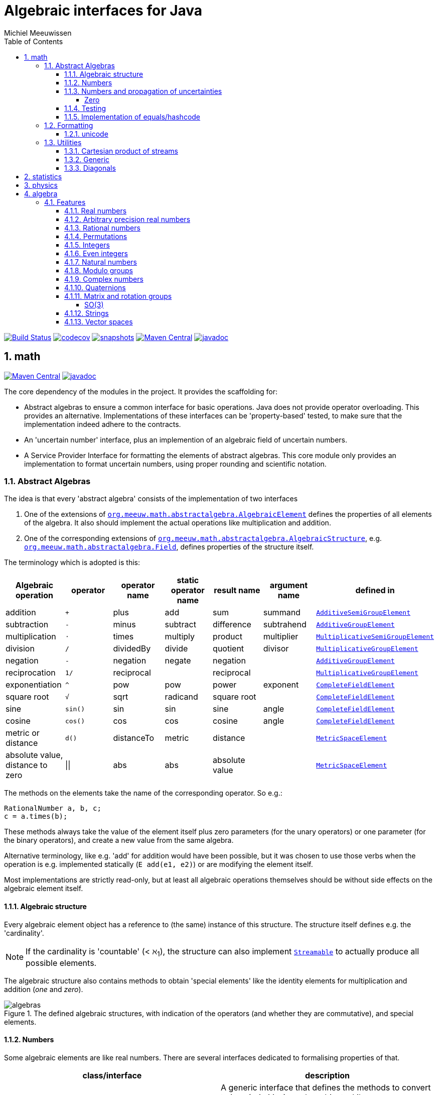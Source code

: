 = Algebraic interfaces for Java
Michiel Meeuwissen
:book:
:sectnums:
:toc: left
:toclevels: 4
:stem:
:nofooter:
:source-highlighter: coderay
:multipage-level: 1
:gh: https://github.com/mihxil/math/
:ghraw: https://raw.githubusercontent.com/mihxil/math/main/
:ghblob: {gh}blob/main/
:ghm: {ghblob}mihxil-math/src/main/java/org/meeuw/math/
:ght: {ghblob}mihxil-math-theories/src/main/java/org/meeuw/math/
:gha: {ghblob}mihxil-algebra/src/main/java/org/meeuw/math/
:docs: {ghraw}docs


image:{gh}actions/workflows/maven.yml/badge.svg?[Build Status,link={gh}actions/workflows/maven.yml]
image:https://codecov.io/gh/mihxil/math/branch/main/graph/badge.svg[codecov,link=https://codecov.io/gh/mihxil/math]
image:https://img.shields.io/nexus/s/https/oss.sonatype.org/org.meeuw.math/mihxil-math.svg[snapshots,link=https://oss.sonatype.org/content/repositories/snapshots/org/meeuw/math/]
image:https://img.shields.io/maven-central/v/org.meeuw.math/mihxil-math.svg[Maven Central,link=https://search.maven.org/search?q=g:%22org.meeuw.math%22]
image:https://www.javadoc.io/badge/org.meeuw.math/mihxil-math.svg?color=blue[javadoc,link=https://www.javadoc.io/doc/org.meeuw.math]


ifdef::env-github[]
See link:https://mihxil.github.io/math/[this file in html] for proper display of the (few) mathematical equations.
endif::[]


== math
image:https://img.shields.io/maven-central/v/org.meeuw.math/mihxil-math.svg[Maven Central,link=https://search.maven.org/artifact/org.meeuw.math/mihxil-math]
image:https://www.javadoc.io/badge/org.meeuw.math/mihxil-math.svg?color=blue[javadoc,link=https://www.javadoc.io/doc/org.meeuw.math/mihxil-math]

The core dependency of the modules in the project. It provides the scaffolding for:

- Abstract algebras to ensure a common interface for basic operations. Java does not provide operator overloading. This provides an alternative. Implementations of these interfaces can be 'property-based' tested, to make sure that the implementation indeed adhere to the contracts.
- An 'uncertain number' interface, plus an implemention of an algebraic field of uncertain numbers.
- A Service Provider Interface for formatting the elements of abstract algebras.  This core module only provides an implementation to format  uncertain numbers, using proper rounding and scientific notation.

=== Abstract Algebras

The idea is that every 'abstract algebra' consists of the implementation of two interfaces

. One of the extensions of  link:{ghm}abstractalgebra/AlgebraicElement.java[`org.meeuw.math.abstractalgebra.AlgebraicElement`] defines the properties of all elements of the algebra. It also should implement the actual operations like multiplication and addition.

. One of the corresponding extensions of link:{ghm}abstractalgebra/AlgebraicStructure.java[`org.meeuw.math.abstractalgebra.AlgebraicStructure`], e.g.  link:{ghm}abstractalgebra/Field.java[`org.meeuw.math.abstractalgebra.Field`],  defines properties of the structure itself.

The terminology which is adopted is this:

|===
|Algebraic operation  | operator | operator name | static operator name | result name | argument name | defined in

|addition | `+` | plus | add | sum | summand
| link:{ghm}abstractalgebra/AdditiveSemiGroupElement.java[`AdditiveSemiGroupElement`]
|subtraction | `-` | minus | subtract | difference | subtrahend | link:{ghm}abstractalgebra/AdditiveGroupElement.java[`AdditiveGroupElement`]
|multiplication |  `⋅`  | times | multiply | product | multiplier | link:{ghm}abstractalgebra/MultiplicativeSemiGroupElement.java[`MultiplicativeSemiGroupElement`]
|division | `/` | dividedBy | divide | quotient |  divisor | link:{ghm}abstractalgebra/MultiplicativeGroupElement.java[`MultiplicativeGroupElement`]
|negation      | `-` | negation | negate | negation|| link:{ghm}abstractalgebra/AdditiveGroupElement.java[`AdditiveGroupElement`]
|reciprocation | `1/` |  reciprocal | | reciprocal|| link:{ghm}abstractalgebra/MultiplicativeGroupElement.java[`MultiplicativeGroupElement`]
|exponentiation | `^` | pow | pow | power| exponent| link:{ghm}abstractalgebra/CompleteFieldElement.java[`CompleteFieldElement`]
|square root | `√` | sqrt | radicand
 | square root| | link:{ghm}abstractalgebra/CompleteFieldElement.java[`CompleteFieldElement`]
|sine | `sin()`| sin | sin | sine| angle | link:{ghm}abstractalgebra/CompleteFieldElement.java[`CompleteFieldElement`]
|cosine | `cos()` | cos | cos | cosine| angle | link:{ghm}abstractalgebra/CompleteFieldElement.java[`CompleteFieldElement`]
|metric or distance| `d()` | distanceTo | metric | distance|| link:{ghm}abstractalgebra/MetricSpaceElement.java[`MetricSpaceElement`]
|absolute value, distance to zero|  \|\|  | abs| abs| absolute value|| link:{ghm}abstractalgebra/MetricSpaceElement.java[`MetricSpaceElement`]

|===

The methods on the elements take the name of the corresponding operator. So e.g.:

[source,java]
----
RationalNumber a, b, c;
c = a.times(b);
----

These methods always take the value of the element itself plus zero parameters (for the unary operators) or one parameter (for the binary operators), and create a new value from the same algebra.

Alternative terminology, like e.g. 'add' for addition would have been possible, but it was chosen to use those verbs when the operation is e.g. implemented statically (`E add(e1, e2)`) or are modifying the element itself.

Most implementations are strictly read-only, but at least all algebraic operations themselves should be without side effects on the algebraic element itself.

==== Algebraic structure

Every algebraic element object has a reference to (the same)  instance of this structure. The structure itself defines e.g. the 'cardinality'.

NOTE: If the cardinality is 'countable' (< ℵ~1~), the structure can also implement  link:{ghm}abstractalgebra/Streamable.java[`Streamable`] to actually produce all possible elements.

The algebraic structure also contains methods to obtain 'special elements' like the identity elements for multiplication and addition (_one_ and _zero_).

image::{docs}/algebras.svg[title="The defined algebraic structures, with indication of the operators (and whether they are commutative), and special elements."]

==== Numbers

Some algebraic elements are like real numbers. There are several interfaces dedicated to formalising properties of that.

|===
| class/interface  | description

| link:{ghm}numbers/Scalar.java[`Scalar`] |
A generic interface that defines the methods to convert to java (primitive) number objects. Like `doubleValue()` and `intValue()`. It extends a few interfaces for some properties which can be applied to other structures to, like `Sizeable` and `SignedNumber`.

| link:{ghm}abstractalgebra/ScalarFieldElement.java[`ScalarFieldElement`] |
A `Scalar` that is also a `FieldElement`. So this is the link from number to algebra. Well-behaved field elements that also behave as a 'Number' may implement `ScalarFieldElement`

| link:{ghm}abstractalgebra/CompleteFieldElement.java[`CompleteFieldElement`] |
Even more similar to the everyday concept of a number are elements of an algebraic field that is 'complete'.  This in some way means that is has 'no gaps', but essentially boils down to the fact that operations like taking square roots and trigonometric function are possible within the algebra.

| link:{ghm}numbers/NumberOperations.java[`NumberOperations`] |
|===


==== Numbers and propagation of uncertainties

Most real numbers cannot be represented exactly. It may be of interest to keep track of the uncertainty in the value, and try to propagate those uncertainties sensibly when performing operations on them.

The 'physics' module will add to this that these kinds of uncertainties may originate not only in the finite nature of representing them, but also in the limitations of actually _measuring_ things.

The 'statistics' module introduces uncertain numbers where the uncertainty is defined as the standard deviation in a collected set of values. These numbers are examples of elements that are actually stateful, because new values can be added to the set. This should not actually change the _value_ represented by  the object though, only decrease its _uncertainty_. On performing operations on these kinds of objects you would receive unmodifiable stateless objects with frozen value and uncertainty.

It is not always absolutely defined how propagations must happen. Some interpretation may be needed sometimes. The choices made are currently collected in `UncertaintyNumberOperations'.  This is not currently pluggable or configurable, but it may well be.

|===
| operation | formula | current uncertainty propagation algorithm

| summation | latexmath:[a ± Δa + b ± Δb] | latexmath:[\sqrt{Δa^2 + Δb^2}]
| multiplication | latexmath:[a ± Δa \cdot b ± Δb] | ..
| exponentiation | |
| sin/cos | latexmath:[\sin(\alpha \pm \Delta\alpha)] | latexmath:[\Delta\alpha]|
|===

===== Zero

Sometimes the value with uncertainty is exactly _zero_, so fractional uncertainty leads to division by zero exceptions. Therefore, for now fractional uncertainty is implemented like latexmath:[ \frac{Δa}{|a| +  Δa}] (rather then latexmath:[ \frac{Δa}{|a|}]), where the denominator can never become zero because the uncertainty is strictly bigger than zero.


==== Testing

In link:{gmt}abstractalgebra/test/[mihxil-math-theories] for every algebraic structure interface there are 'theory' interfaces using link:https://jqwik.net/[jqwik]. Tests for actual implementations implement these interfaces and provide the code to supply a bunch of example link:{gmt}abstractalgebra/test/ElementTheory.java#L20[`elements`].

Default methods then test whether all theoretical possibilities and limitations of the algebraic structure are indeed working.

==== Implementation of equals/hashcode

When a value has uncertainty, then `equals` also considers it. So objects may e.g. have different `toString` representation but still be equal, because the difference is considered smaller than the uncertainty, and so can be considered equal.

In this case the `hashCode` must be a fixed value, because otherwise we can't guarantee that equal values have equal hashCode.

So it's a bad idea to use uncertain values as hash keys.

=== Formatting

A service loader is provided for implementations of `AlgebraicElementFormatProvider` which can create instances of `java.text.Format` which in turn can be used to convert algebraic elements to a string. `#toString` can be based on it.

The formatters have access to a (thread local) configuration object. Like this a consistent way is available to configure how e.g. uncertainties must be represented. Currently, this configuration object can only be filled by code. The base configuration object in itself is empty, but the available `AlgebraicElementFormatProvider`s  communicate the 'configuration aspects' which it can use.

The service giving access to the format-providers is `FormatService`. This is a collection of static functions. It is also responsible for managing the `Configuration` thread locals.

Like this it can be consulted

.Accessing configuration
[source,java]
----
import static org.meeuw.configuration.Configuration;
import static org.meeuw.math.text.spi.FormatService.*;

 Configuration configuration = FormatService.getConfiguration();
 NumberConfiguration aspect = configuration.getAspect(NumberConfiguration.class);
 int minimalExponent = aspect.getMinimalExponent();
----
This would however probably mainly be used in _implementations_.

Actual configuration can be done in two basically distinct ways.

- a new configuration object can be set as a thread local
- global default configuration object can be set

.temporary overrides
[source,java]
----
Configuration configuration = FormatService.getConfiguration();
FormatService.setConfiguration(configuration.toBuilder().aspect(NumberConfiguration.class, (nc) -> nc.withMinimalExponent(8)).build());

... code ...

FormatService.resetToDefaults();
----

There are some utilities in FormatService that makes this process a bit easier.

.temporary overrides utilities
[source, java]
 FormatService.with((configurationBuilder) -> configurationBuilder
   .aspect(TestConfigurationAspect.class, (tc) -> tc.withSomeInt(5))
   .aspect(NumberConfiguration.class, (tc) -> tc.withMinimalExponent(3))
   , () -> {
 ... code ...
 });
----

Global defaults can be set similarly

.setting global defaults
[source,java]
----
 FormatService.defaultConfiguration((con) ->
  con.aspect(NumberConfiguration.class, c -> c.withMinimalExponent(4))
     .aspect(TestConfigurationAspect.class, c -> c.withSomeInt(-1))
 );
----

==== unicode

Formatting normally happens using unicode if possible. So if it is common in mathematics or physics to use super scripts, sub scripts, greek letters or other special symbols, then this will be done as good as possible using just unicode characters and modifiers.

=== Utilities

To implement several aspects of the groups there are provided some utility class. We describe here a few which might be of particular interest.

==== Cartesian product of streams

All countable, `Streamable` algebras need to implement a stream providing _all_ elements. This is not always trivial. It may require to produce all combinations of all elements of two or more underlying streams of objects.

For finite streams this is more or less trivial. For _infinite_ streams this is a bit more interesting.

==== Generic

link:{ghm}streams/StreamUtils.java[`StreamUtils`] provides several utilities related to streams.


.All combinations of 2 streams of positive integers.
video::{docs}/positive-plane.mp4[width=600,opts=autoplay]

.All combinations of 3 streams of positive integers.
video::{docs}/positive-3-plane.mp4[width=600,opts=autoplay]

==== Diagonals


.All combinations of 2 streams of positive integers (diagonals)
video::{docs}/diagonals-positive-plane.mp4[width=600,opts=autoplay]

== statistics
image:https://img.shields.io/maven-central/v/org.meeuw.math/mihxil-statistics.svg[Maven Central,link=https://search.maven.org/artifact/org.meeuw.math/mihxil-statistics]
image:https://www.javadoc.io/badge/org.meeuw.math/mihxil-statistics.svg?color=blue[javadoc,link=https://www.javadoc.io/doc/org.meeuw.math/mihxil-statistics]


Implementations of `UncertainDouble`, which are based on calculating standard deviations on sets of incoming data, and use that as the uncertainty value.

Also, it includes some classes to keep track of 'sliding window' values of averages.

.example of WindowedEventRate
[source,java]
----
WindowedEventRate rate = WindowedEventRate.builder()
            .bucketCount(50)
            .window(Duration.ofMinutes(50))
            .build();
rate.newEvent();
...
..
log.info("Measured rate: {} /s",  rate.getRate(TimeUnit.SECONDS) + " #/s");

log.info("Measured rate: {}", rate); // toString
----


== physics
image:https://img.shields.io/maven-central/v/org.meeuw.math/mihxil-physics.svg[Maven Central,link=https://search.maven.org/artifact/org.meeuw.math/mihxil-physics]
image:https://www.javadoc.io/badge/org.meeuw.math/mihxil-physics.svg?color=blue[javadoc,link=https://www.javadoc.io/doc/org.meeuw.math/mihxil-physics]


This module involves mostly around `PhysicalNumber` and its derivatives. A `PhysicalNumber` is a `UncertainDouble`, but the uncertainty is stated (it is a `Measurement`), and knows how to propagate those uncertainties when doing algebraic operations.

Also, a `PhysicalNumber` can be assigned `Units`. This can be used for proper displaying the value, and for dimensional analysis.

[source,java]
----
PhysicalNumber twoLightyears = new Measurement(2, 0.1, SI.ly);
PhysicalNumber oneParsec = new Measurement(1, 0.1, SI.pc);
log.info("{} + {} = {}", twoLightyears, oneParsec, twoLightyears.plus(oneParsec));
assertThat(twoLightyears.plus(oneParsec).toString()).isEqualTo("5.3 ± 0.3 ly");
assertThat(oneParsec.plus(twoLightyears).toString()).isEqualTo("1.61 ± 0.10 pc");
assertThat(oneParsec.plus(twoLightyears)).isEqualTo(twoLightyears.plus(oneParsec)); //different toString does not mean that they represent a different value.

----

Physical numbers themselves are actually only forming a multiplicative group, because they cannot be added without constraints. In this example they can only be added to each other because both values have the same dimensions (both are about distance).

Physical numbers can freely be multiplied and divided by each other.

Objects of the statistic module can be converted to 'physical numbers' like so:
[source,java]
.event rate to measurement
----
WindowedEventRate rate = ...

PhysicalNumber measurement = new Measurement(rate);
PhysicalNumber rateInHours = measurement.toUnits(Units.of(SI.hour).reciprocal());


----

[source, java]
.statistical number to measurement
----
 StatisticalDouble statisticalDouble = new StatisticalDouble();
 statisticalDouble.enter(10d, 11d, 9d);

 PhysicalNumber measurement = new Measurement(statisticalDouble, Units.of(SI.min));

 assertThat(measurement.toUnits(Units.of(SIUnit.s)).toString()).isEqualTo("600 ± 45 s");
----

== algebra
image:https://img.shields.io/maven-central/v/org.meeuw.math/mihxil-algebra.svg[Maven Central,link=https://search.maven.org/search?q=g:%22org.meeuw.math%22]
image:https://www.javadoc.io/badge/org.meeuw.math/mihxil-algebra.svg?color=blue[javadoc,link=https://www.javadoc.io/doc/org.meeuw.math/mihxil-algebra]

This contains various implementations of the algebraic structure interfaces of `mihxil-math`. Like `RationalNumber` (modelling of rational numbers ℚ), and the rotation group SO(3).

=== Features
==== Real numbers

The field of real numbers. Backed by java primitive `double`. A `RealNumber` is also 'uncertain', which is used to keep track of rounding errors.

- element  link:{gha}abstractalgebra/reals/RealNumber.java[`RealNumber`]
- structure link:{gha}abstractalgebra/reals/RealField.java[`RealField`]



==== Arbitrary precision real numbers

The field of reals numbers, but backed by java's `BigDecimal`. This means that it supports arbitrary precision, but, since this still
is not _exact_ this still is uncertain, and rounding errors are propagated.

- element link:{gha}abstractalgebra/reals/BigDecimalElement.java[`BigDecimalElement`]
- structure link:{gha}abstractalgebra/reals/BigDecimalField.java[`BigDecimalField`]


==== Rational numbers

The field of rational numbers. Implemented using two arbitrary sized `BigIntegers`.

- element link:{gha}abstractalgebra/rationalnumbers/RationalNumber.java[`RationalNumber`]
- structure link:{gha}abstractalgebra/rationalnumbers/RationalNumbers.java[`RationalNumbers`]

Also, since division is exact in this field, this does _not_ implement `UncertainNumber`.

The cardinality is countable (ℵ~0~) so this _does_ implement `Streamable`.

==== Permutations

The permutation group. An example of a non-abelian finite group.

- element link:{gha}abstractalgebra/permutations/Permutation.java[`Permutation`]
- structure link:{gha}abstractalgebra/permutations/PermutationGroup.java[`PermutationGroup`]

This is group is finite, so streamable. This means that the group also contains an implementation of 'all permutations' (this is non-trivial, it's using Knuth's algorithm).

The permutation elements themselves are implemented as a `java.util.function.UnaryOperator` on `Object[]` which then performs the actual permutation.


==== Integers
The most basic algebraic structure which can be created from integers are the integers (ℤ) themselves. They form a ring:

- element link:{gha}abstractalgebra/integers/IntegerElement.java[`IntegerElement`]
- structure link:{gha}abstractalgebra/integers/Integers.java[`Integers`]


==== Even integers
As an example of a 'rng' (a ring without the existence of the multiplicative identity 1), the even integers can serve

- element link:{gha}abstractalgebra/integers/EvenIntegerElement.java[`EvenIntegerElement`]
- structure link:{gha}abstractalgebra/integers/EvenIntegers.java[`EvenIntegers`]

==== Natural numbers
In the natural numbers ℕ (the non-negative integers), there can be no subtraction. So they only form a 'monoid' (both additive and multiplicative).

- element link:{gha}abstractalgebra/integers/NaturalNumber.java[`NaturalNumber`]
- structure link:{gha}abstractalgebra/integers/NaturalNumbers.java[`NaturalNumbers`]

==== Modulo groups
Integers can be simply restricted via modulo arithmetic to form a finite ring:

- element link:{gha}abstractalgebra/integers/ModuloRingElement.java[`ModuloRingElement`]
- structure link:{gha}abstractalgebra/integers/ModuloRing.java[`ModuloRing`]

If the 'divisor' is a prime, then they even form a field, because the reciprocal can be defined:

- element link:{gha}abstractalgebra/integers/ModuloFieldElement.java[`ModuleFieldElement`]
- structure link:{gha}abstractalgebra/integers/ModuloField.java[`ModuloField`]

==== Complex numbers

Another well-known field is the field of complex numbers.

- element link:{gha}abstractalgebra/complex/ComplexNumber.java[`ComplexNumber`]
- structure link:{gha}abstractalgebra/complex/ComplexNumbers.java[`ComplexNumbers`]

==== Quaternions

Quaternions are forming a 'non-commutative' field, a link:{ghm}abstractalgebra/DivisionRing.java[DivisionRing]

- element link:{gha}abstractalgebra/quaternions/Quaternion.java[`Quaternion`]
- structure link:{gha}abstractalgebra/quaternions/Quaternions.java[`Quaternions`]

==== Matrix and rotation groups

===== SO(3)

Another non-abelian (not-commutative) multiplicative group.

- element link:{gha}abstractalgebra/dim3/Rotation.java[`Rotation`]
- structure link:{gha}abstractalgebra/dim3/RotationGroup.java[`RotationGroup`]

==== Strings

Actually one of the simplest algebraic object you can think of are the strings. They form an additive monoid, an algebraic structure with only one operation (addition).

- element link:{gha}abstractalgebra/strings/StringElement.java[`StringElement`]
- structure link:{gha}abstractalgebra/strings/StringMonoid.java[`StringMonoid`]

Their cardinality is only ℵ~0~, so `StringMonoid` also contains an implementation to stream all possible strings.

==== Vector spaces

Also started on  link:{ghm}abstractalgebra/VectorSpaceInterface.java[vector spaces], which manage link:{ghm}abstractalgebra/VectorInterface.java[`vectors`], which are basically fixed sized sets of  link:{ghm}abstractalgebra/ScalarFieldElement.java[`scalars`], but combine that with several vector operations like cross and inner products.




